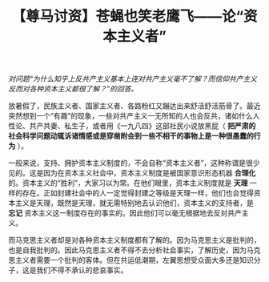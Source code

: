 #+TITLE: 【尊马讨资】苍蝇也笑老鹰飞——论“资本主义者”

/对问题“为什么知乎上反共产主义基本上连对共产主义毫不了解？而信仰共产主义反而对各种资本主义都很了解？”的回答。/

放暑假了，民族主义者、国家主义者、各路粉红又蹦达出来舒活舒活筋骨了。最近突然想到一个“有趣”的现象，一些对共产主义一无所知的人也会反共，诸如什么人性论、共产共妻、私生子，或者用《一九八四》这部社民小说放黑屁（ *把严肃的社会科学问题动辄诉诸情感或是穿凿附会到一些不相干的事物上是一种很愚蠢的行为* ）。

一般来说，支持、拥护资本主义制度的，不会自称“资本主义者”，这种称谓是很少见的。这是因为在资本主义社会中，资本主义制度是被国家意识形态机器 *合理化* 的。资本主义的“胜利”，大家习以为常。在他们眼里，资本主义制度就是 *天理* 一样的存在。正如封建社会中的人一定觉得封建之等级是天理一样，他们也会觉得资本主义是天理，既然是天理，就无需特别地去认识他们，资本主义的支持者，是 *忘记* 资本主义这一制度存在的事实的。因此他们可以毫无根据地去反对共产主义。

而马克思主义者却是对各种资本主义制度都有了解的。因为马克思主义是批判的，也是自我批判的。因此马克思主义者不得不去分析社会事实，了解历史，因为马克思主义者需要一个批判的客体。但在共运低潮期，左翼思想受众面大多还是知识分子，这是我们不得不承认的悲哀事实。
